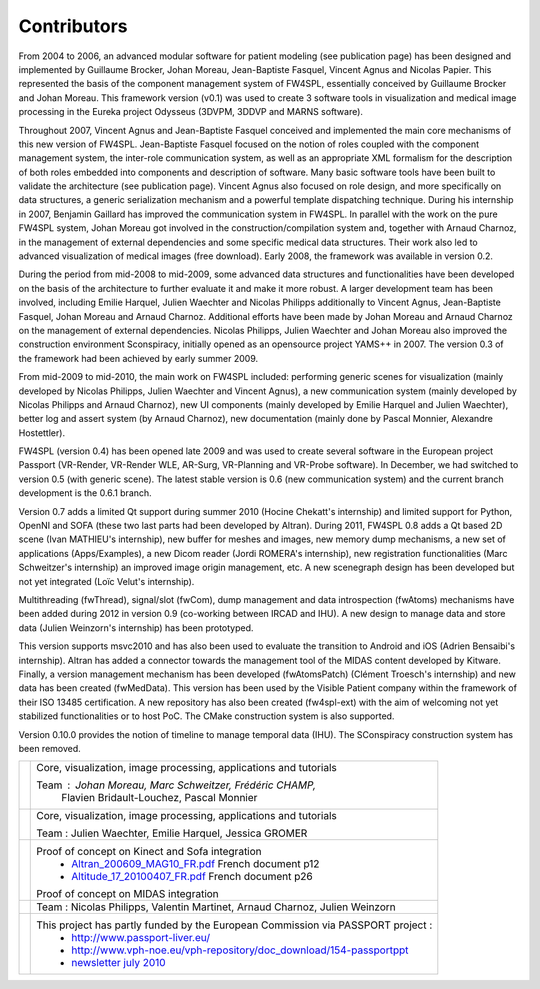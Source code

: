 ==============
Contributors
==============

From 2004 to 2006, an advanced modular software for patient modeling (see publication page) has been designed and 
implemented by Guillaume Brocker, Johan Moreau, Jean-Baptiste Fasquel, Vincent Agnus and Nicolas Papier. This 
represented the basis of the component management system of FW4SPL, essentially conceived by Guillaume Brocker and Johan 
Moreau. This framework version (v0.1) was used to create 3 software tools in visualization and medical image processing 
in the Eureka project Odysseus (3DVPM, 3DDVP and MARNS software).

Throughout 2007, Vincent Agnus and Jean-Baptiste Fasquel conceived and implemented the main core mechanisms of this new 
version of FW4SPL. Jean-Baptiste Fasquel focused on the notion of roles coupled with the component management system, 
the inter-role communication system, as well as an appropriate XML formalism for the description of both roles embedded 
into components and description of software. Many basic software tools have been built to validate the architecture (see 
publication page). Vincent Agnus also focused on role design, and more specifically on data structures, a generic 
serialization mechanism and a powerful template dispatching technique. During his internship in 2007, Benjamin Gaillard 
has improved the communication system in FW4SPL. In parallel with the work on the pure FW4SPL system, Johan Moreau got 
involved in the construction/compilation system and, together with Arnaud Charnoz, in the management of external 
dependencies and some specific medical data structures. Their work also led to advanced visualization of medical images 
(free download). Early 2008, the framework was available in version 0.2.

During the period from mid-2008 to mid-2009, some advanced data structures and functionalities have been developed on 
the basis of the architecture to further evaluate it and make it more robust. A larger development team has been 
involved, including Emilie Harquel, Julien Waechter and Nicolas Philipps additionally to Vincent Agnus, Jean-Baptiste 
Fasquel, Johan Moreau and Arnaud Charnoz. Additional efforts have been made by Johan Moreau and Arnaud Charnoz on the 
management of external dependencies. Nicolas Philipps, Julien Waechter and Johan Moreau also improved the construction 
environment Sconspiracy, initially opened as an opensource project YAMS++ in 2007. The version 0.3 of the framework had 
been achieved by early summer 2009. 

From mid-2009 to mid-2010, the main work on FW4SPL included: performing generic scenes for visualization (mainly 
developed by Nicolas Philipps, Julien Waechter and Vincent Agnus), a new communication system (mainly developed by 
Nicolas Philipps and Arnaud Charnoz), new UI components (mainly developed by Emilie Harquel and Julien Waechter), better 
log and assert system (by Arnaud Charnoz), new documentation (mainly done by Pascal Monnier, Alexandre Hostettler). 

FW4SPL (version 0.4) has been opened late 2009 and was used to create several software in the European project Passport 
(VR-Render, VR-Render WLE, AR-Surg, VR-Planning and VR-Probe software). In December, we had switched to version 0.5 
(with generic scene). The latest stable version is 0.6 (new communication system) and the current branch development is 
the 0.6.1 branch.

Version 0.7 adds a limited Qt support during summer 2010 (Hocine Chekatt's internship) and limited support for Python, 
OpenNI and SOFA (these two last parts had been developed by Altran). During 2011, FW4SPL 0.8 adds a Qt based 2D scene 
(Ivan MATHIEU's internship), new buffer for meshes and images, new memory dump mechanisms, a new set of applications 
(Apps/Examples), a new Dicom reader (Jordi ROMERA's internship), new registration functionalities (Marc Schweitzer's 
internship) an improved image origin management, etc. A new scenegraph design has been developed but not yet integrated 
(Loïc Velut's internship).

Multithreading (fwThread), signal/slot (fwCom), dump management and data introspection (fwAtoms) mechanisms have been 
added during 2012 in version 0.9 (co-working between IRCAD and IHU). A new design to manage data and store data (Julien 
Weinzorn's internship) has been prototyped.

This version supports msvc2010 and has also been used to evaluate the transition to Android and iOS (Adrien Bensaibi's 
internship). Altran has added a connector towards the management tool of the MIDAS content developed by Kitware. 
Finally, a version management mechanism has been developed (fwAtomsPatch) (Clément Troesch's internship) and new data 
has been created (fwMedData). This version has been used by the Visible Patient company within the framework of their 
ISO 13485 certification. A new repository has also been created (fw4spl-ext) with the aim of welcoming not yet 
stabilized functionalities or to host PoC. The CMake construction system is also supported.

Version 0.10.0 provides the notion of timeline to manage temporal data (IHU). The SConspiracy construction system has 
been removed. 

+--------------+--------------------------------------------------------------------------------------------------+
| |IRCAD|_     | Core, visualization, image processing, applications and tutorials                                |
|              |                                                                                                  |
|              | Team : Johan Moreau, Marc Schweitzer, Frédéric CHAMP,                                            |
|              |        Flavien Bridault-Louchez, Pascal Monnier                                                  |
+--------------+--------------------------------------------------------------------------------------------------+
| |IHU|_       | Core, visualization, image processing, applications and tutorials                                |
|              |                                                                                                  |
|              | Team : Julien Waechter, Emilie Harquel, Jessica GROMER                                           |
+--------------+--------------------------------------------------------------------------------------------------+
| |ALTRAN|_    | Proof of concept on Kinect and Sofa integration                                                  |
|              |   * `Altran_200609_MAG10_FR.pdf`_ French document p12                                            |
|              |   * `Altitude_17_20100407_FR.pdf`_ French document p26                                           |
|              |                                                                                                  |
|              | Proof of concept on MIDAS integration                                                            |
+--------------+--------------------------------------------------------------------------------------------------+
| |VP|_        | Team :  Nicolas Philipps, Valentin Martinet, Arnaud Charnoz, Julien Weinzorn                     |
+--------------+--------------------------------------------------------------------------------------------------+
| |EHEALTH|_   |  This project has partly funded by the European Commission via PASSPORT project :                |
|              |   * `http://www.passport-liver.eu/`_                                                             |
|              |   * `http://www.vph-noe.eu/vph-repository/doc_download/154-passportppt`_                         |
|              |   * `newsletter july 2010`_                                                                      |
+--------------+--------------------------------------------------------------------------------------------------+

.. |IRCAD| image:: ../media/ircad_france_couleur_petit.png
.. _IRCAD: http://www.ircad.fr

.. |IHU| image:: ../media/logoIHU.jpg
.. _IHU: http://www.ihu-strasbourg.eu

.. |ALTRAN| image:: ../media/logo_altran.png
.. _ALTRAN: http://www.altran.fr

.. |EHEALTH| image:: ../media/ehealth.gif
.. _EHEALTH: http://ec.europa.eu/information_society/activities/health/index_en.htm

.. |VP| image:: ../media/VisiblePatient.png
.. _VP: http://www.visiblepatient.com/en/

.. _`Altran_200609_MAG10_FR.pdf`: http://www.altran.com/fileadmin/medias/1.altran.com/files/Altitude_FR/Altran_200609_MAG10_FR.pdf
.. _`Altitude_17_20100407_FR.pdf`: http://www.altran.fr/fileadmin/medias/1.altran.com/files/Altitude_FR/Altitude_17_20100407_FR.pdf
.. _`http://www.passport-liver.eu/`: http://www.passport-liver.eu/ 
.. _`http://www.vph-noe.eu/vph-repository/doc_download/154-passportppt`: http://www.vph-noe.eu/vph-repository/doc_download/154-passportppt
.. _`newsletter july 2010`: http://www.vph-noe.eu/vph-repository/.../188-vph-noe-4th-newsletter-july-2010
